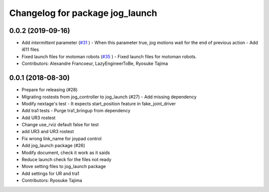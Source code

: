 ^^^^^^^^^^^^^^^^^^^^^^^^^^^^^^^^
Changelog for package jog_launch
^^^^^^^^^^^^^^^^^^^^^^^^^^^^^^^^

0.0.2 (2019-09-16)
------------------
* Add `intermittent` parameter (`#31 <https://github.com/tork-a/jog_control/issues/31>`_ )
  - When this parameter true, jog motions wait for the end of previous action
  - Add i611 files
* Fixed launch files for motoman robots (`#35 <https://github.com/tork-a/jog_control/issues/35>`_ )
  - Fixed launch files for motoman robots.
* Contributors: Alexandre Francoeur, LazyEngineerToBe, Ryosuke Tajima

0.0.1 (2018-08-30)
------------------
* Prepare for releasing (#28)
* Migrating rostests from jog_controller to jog_launch (#27)
  - Add missing dependency
* Modify nextage's test
  - It expects start_position feature in fake_joint_driver
* Add tra1 tests
  - Purge tra1_bringup from dependency
* Add UR3 rostest
* Change use_rviz default false for test
* add UR3 and UR3 rostest
* Fix wrong link_name for joypad control
* Add jog_launch package (#26)
* Modify document, check it work as it saids
* Reduce launch check for the files not ready
* Move setting files to jog_launch package
* Add settings for UR and tra1
* Contributors: Ryosuke Tajima
